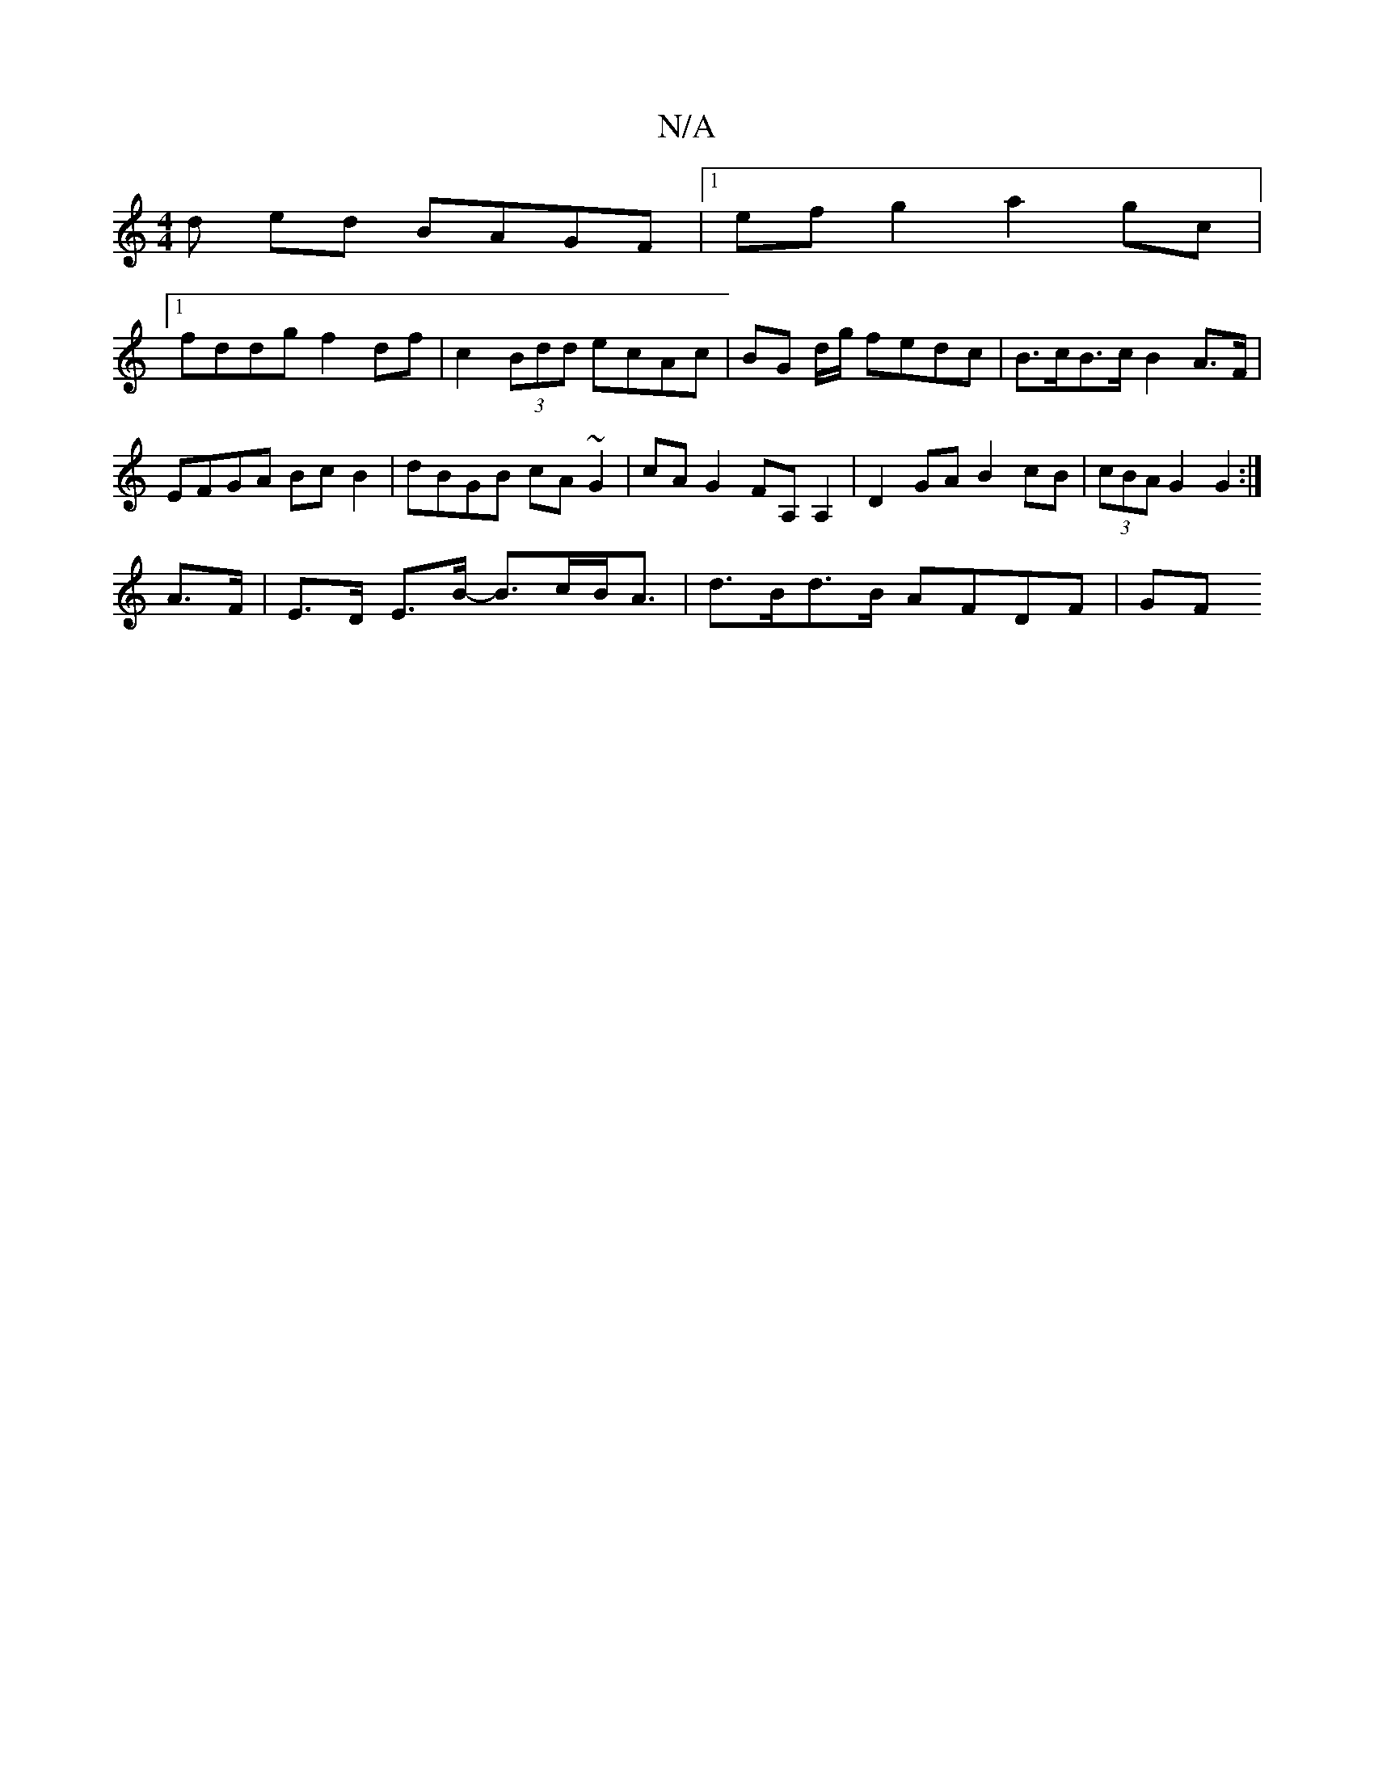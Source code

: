 X:1
T:N/A
M:4/4
R:N/A
K:Cmajor
d ed BAGF |1 ef g2 a2 gc |
[1 fddg f2 df | c2 (3Bdd ecAc | BG d/2g/ fedc | B>cB>c B2 A>F | EFGA Bc B2 | dBGB cA ~G2 | cAG2 FA,A,2 | D2 GA B2 cB | (3cBA G2 G2 :|
A>F |E>D E>B- B>cB<A | d>Bd>B AFDF | GF